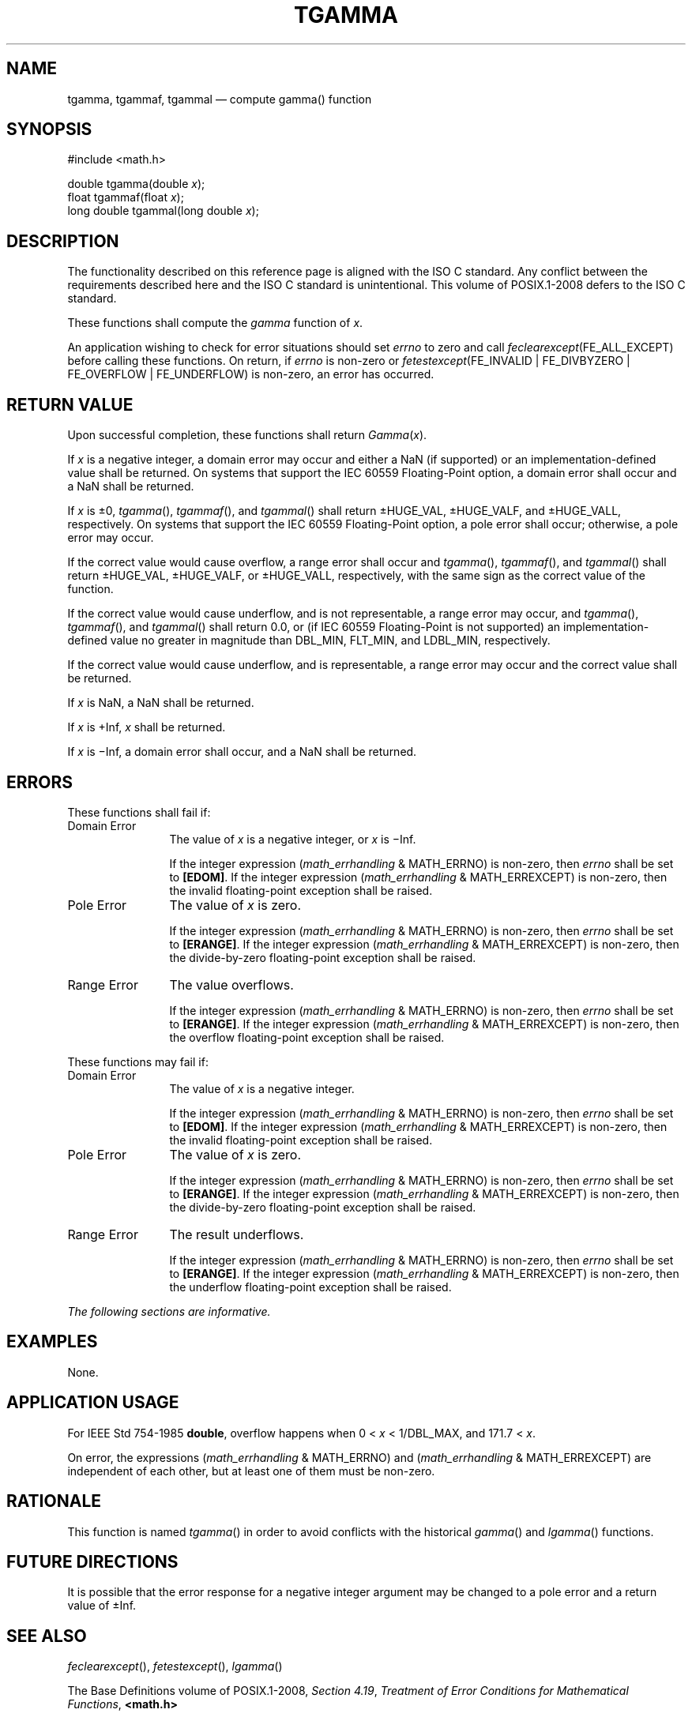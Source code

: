 '\" et
.TH TGAMMA "3" 2013 "IEEE/The Open Group" "POSIX Programmer's Manual"

.SH NAME
tgamma,
tgammaf,
tgammal
\(em compute gamma(\|) function
.SH SYNOPSIS
.LP
.nf
#include <math.h>
.P
double tgamma(double \fIx\fP);
float tgammaf(float \fIx\fP);
long double tgammal(long double \fIx\fP);
.fi
.SH DESCRIPTION
The functionality described on this reference page is aligned with the
ISO\ C standard. Any conflict between the requirements described here and the
ISO\ C standard is unintentional. This volume of POSIX.1\(hy2008 defers to the ISO\ C standard.
.P
These functions shall compute the
.IR gamma
function of
.IR x .
.P
An application wishing to check for error situations should set
.IR errno
to zero and call
.IR feclearexcept (FE_ALL_EXCEPT)
before calling these functions. On return, if
.IR errno
is non-zero or \fIfetestexcept\fR(FE_INVALID | FE_DIVBYZERO |
FE_OVERFLOW | FE_UNDERFLOW) is non-zero, an error has occurred.
.SH "RETURN VALUE"
Upon successful completion, these functions shall return
.IR Gamma (\c
.IR x ).
.P
If
.IR x
is a negative integer, a
domain
error may occur and either a NaN (if supported) or an
implementation-defined value shall be returned.
On systems that support the IEC 60559 Floating-Point option, a domain
error shall occur and a NaN shall be returned.
.P
If
.IR x
is \(+-0,
\fItgamma\fR(),
\fItgammaf\fR(),
and
\fItgammal\fR()
shall return \(+-HUGE_VAL, \(+-HUGE_VALF, and \(+-HUGE_VALL,
respectively.
On systems that support the IEC 60559 Floating-Point option, a pole
error shall occur;
otherwise, a
pole
error may occur.
.P
If the correct value would cause overflow, a range error shall occur
and
\fItgamma\fR(),
\fItgammaf\fR(),
and
\fItgammal\fR()
shall return \(+-HUGE_VAL, \(+-HUGE_VALF, or \(+-HUGE_VALL,
respectively, with the same sign as the correct value of the function.
.P
If the correct value would cause underflow,
and is not representable,
a range error may occur, and
\fItgamma\fR(),
\fItgammaf\fR(),
and
\fItgammal\fR()
shall return
0.0, or
(if IEC 60559 Floating-Point is not supported) an implementation-defined
value no greater in magnitude than DBL_MIN, FLT_MIN, and LDBL_MIN,
respectively.
.P
If the correct value would cause underflow, and is representable,
a range error may occur and the correct value shall be returned.
.P
If
.IR x
is NaN, a NaN shall be returned.
.P
If
.IR x
is +Inf,
.IR x
shall be returned.
.P
If
.IR x
is \(miInf, a domain error shall occur, and a NaN shall be returned.
.SH ERRORS
These functions shall fail if:
.IP "Domain\ Error" 12
The value of
.IR x
is a negative integer, or
.IR x
is \(miInf.
.RS 12 
.P
If the integer expression (\fImath_errhandling\fR & MATH_ERRNO) is
non-zero, then
.IR errno
shall be set to
.BR [EDOM] .
If the integer expression (\fImath_errhandling\fR & MATH_ERREXCEPT) is
non-zero, then the invalid floating-point exception shall be raised.
.RE
.IP "Pole\ Error" 12
The value of
.IR x
is zero.
.RS 12 
.P
If the integer expression (\fImath_errhandling\fR & MATH_ERRNO) is
non-zero, then
.IR errno
shall be set to
.BR [ERANGE] .
If the integer expression (\fImath_errhandling\fR & MATH_ERREXCEPT) is
non-zero, then the divide-by-zero floating-point exception shall be
raised.
.br
.RE
.IP "Range\ Error" 12
The value overflows.
.RS 12 
.P
If the integer expression (\fImath_errhandling\fR & MATH_ERRNO) is
non-zero, then
.IR errno
shall be set to
.BR [ERANGE] .
If the integer expression (\fImath_errhandling\fR & MATH_ERREXCEPT) is
non-zero, then the overflow floating-point exception shall be raised.
.RE
.P
These functions may fail if:
.IP "Domain\ Error" 12
The value of
.IR x
is a negative integer.
.RS 12 
.P
If the integer expression (\fImath_errhandling\fR & MATH_ERRNO) is
non-zero, then
.IR errno
shall be set to
.BR [EDOM] .
If the integer expression (\fImath_errhandling\fR & MATH_ERREXCEPT) is
non-zero, then the invalid floating-point exception shall be raised.
.RE
.IP "Pole\ Error" 12
The value of
.IR x
is zero.
.RS 12 
.P
If the integer expression (\fImath_errhandling\fR & MATH_ERRNO) is
non-zero, then
.IR errno
shall be set to
.BR [ERANGE] .
If the integer expression (\fImath_errhandling\fR & MATH_ERREXCEPT) is
non-zero, then the divide-by-zero floating-point exception shall be
raised.
.RE
.IP "Range\ Error" 12
The result underflows.
.RS 12 
.P
If the integer expression (\fImath_errhandling\fR & MATH_ERRNO) is
non-zero, then
.IR errno
shall be set to
.BR [ERANGE] .
If the integer expression (\fImath_errhandling\fR & MATH_ERREXCEPT)
is non-zero, then the underflow floating-point exception shall be raised.
.RE
.LP
.IR "The following sections are informative."
.SH EXAMPLES
None.
.SH "APPLICATION USAGE"
For IEEE\ Std\ 754\(hy1985
.BR double ,
overflow happens when 0 < \fIx\fP < 1/DBL_MAX, and 171.7 < \fIx\fP.
.P
On error, the expressions (\fImath_errhandling\fR & MATH_ERRNO) and
(\fImath_errhandling\fR & MATH_ERREXCEPT) are independent of each
other, but at least one of them must be non-zero.
.SH RATIONALE
This function is named
\fItgamma\fR()
in order to avoid conflicts with the historical
.IR gamma (\|)
and
\fIlgamma\fR()
functions.
.SH "FUTURE DIRECTIONS"
It is possible that the error response for a negative integer argument
may be changed to a pole error and a return value of \(+-Inf.
.SH "SEE ALSO"
.IR "\fIfeclearexcept\fR\^(\|)",
.IR "\fIfetestexcept\fR\^(\|)",
.IR "\fIlgamma\fR\^(\|)"
.P
The Base Definitions volume of POSIX.1\(hy2008,
.IR "Section 4.19" ", " "Treatment of Error Conditions for Mathematical Functions",
.IR "\fB<math.h>\fP"
.SH COPYRIGHT
Portions of this text are reprinted and reproduced in electronic form
from IEEE Std 1003.1, 2013 Edition, Standard for Information Technology
-- Portable Operating System Interface (POSIX), The Open Group Base
Specifications Issue 7, Copyright (C) 2013 by the Institute of
Electrical and Electronics Engineers, Inc and The Open Group.
(This is POSIX.1-2008 with the 2013 Technical Corrigendum 1 applied.) In the
event of any discrepancy between this version and the original IEEE and
The Open Group Standard, the original IEEE and The Open Group Standard
is the referee document. The original Standard can be obtained online at
http://www.unix.org/online.html .

Any typographical or formatting errors that appear
in this page are most likely
to have been introduced during the conversion of the source files to
man page format. To report such errors, see
https://www.kernel.org/doc/man-pages/reporting_bugs.html .
